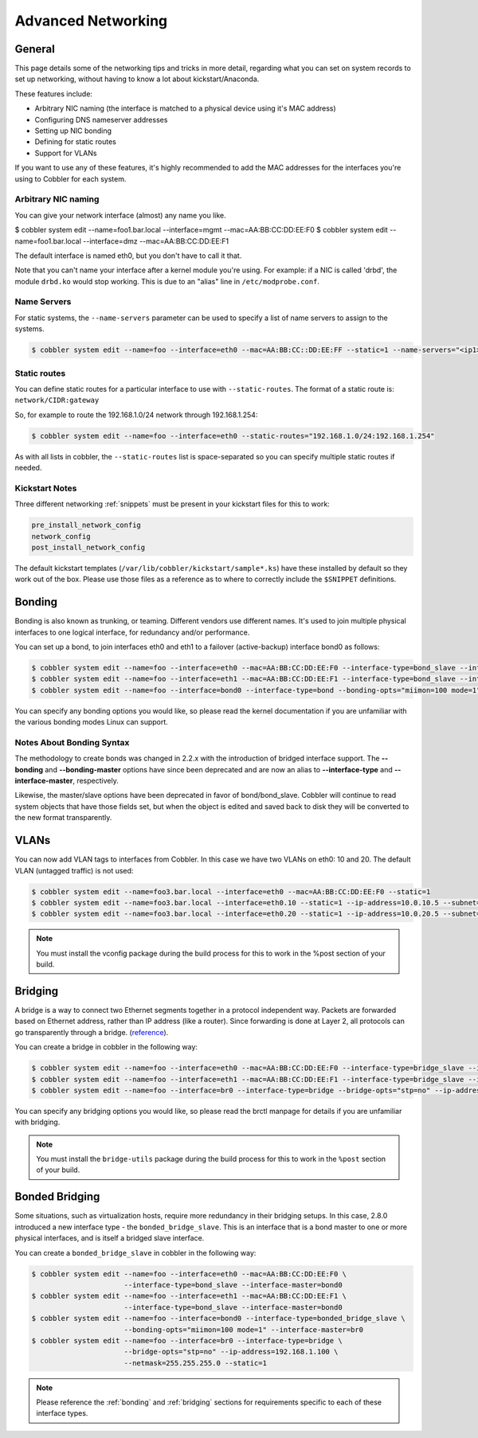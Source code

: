 .. _advanced-networking:

*******************
Advanced Networking
*******************

General
#######

This page details some of the networking tips and tricks in more detail, regarding what you can set on system records to
set up networking, without having to know a lot about kickstart/Anaconda.

These features include:

* Arbitrary NIC naming (the interface is matched to a physical device using it's MAC address)
* Configuring DNS nameserver addresses
* Setting up NIC bonding
* Defining for static routes
* Support for VLANs

If you want to use any of these features, it's highly recommended to add the MAC addresses for the interfaces you're
using to Cobbler for each system.

Arbitrary NIC naming
********************

You can give your network interface (almost) any name you like.

.. code-block:: bash

$ cobbler system edit --name=foo1.bar.local --interface=mgmt --mac=AA:BB:CC:DD:EE:F0
$ cobbler system edit --name=foo1.bar.local --interface=dmz --mac=AA:BB:CC:DD:EE:F1

The default interface is named eth0, but you don't have to call it that.

Note that you can't name your interface after a kernel module you're using. For example: if a NIC is called 'drbd', the
module ``drbd.ko`` would stop working. This is due to an "alias" line in ``/etc/modprobe.conf``.

Name Servers
************

For static systems, the ``--name-servers`` parameter can be used to specify a list of name servers to assign to the
systems.

.. code-block:: bash

    $ cobbler system edit --name=foo --interface=eth0 --mac=AA:BB:CC::DD:EE:FF --static=1 --name-servers="<ip1> <ip2>"

Static routes
*************

You can define static routes for a particular interface to use with ``--static-routes``. The format of a static route
is: ``network/CIDR:gateway``

So, for example to route the 192.168.1.0/24 network through 192.168.1.254:

.. code-block:: bash

    $ cobbler system edit --name=foo --interface=eth0 --static-routes="192.168.1.0/24:192.168.1.254"

As with all lists in cobbler, the ``--static-routes`` list is space-separated so you can specify multiple static routes
if needed.

Kickstart Notes
***************

Three different networking :ref:`snippets` must be present in your kickstart files for this to work:

.. code-block:: bash

    pre_install_network_config
    network_config
    post_install_network_config

The default kickstart templates (``/var/lib/cobbler/kickstart/sample*.ks``) have these installed by default so they work
out of the box. Please use those files as a reference as to where to correctly include the ``$SNIPPET`` definitions.

.. _bonding:

Bonding
#######

Bonding is also known as trunking, or teaming. Different vendors use different names. It's used to join multiple
physical interfaces to one logical interface, for redundancy and/or performance.

You can set up a bond, to join interfaces eth0 and eth1 to a failover (active-backup) interface bond0 as follows:

.. code-block:: bash

    $ cobbler system edit --name=foo --interface=eth0 --mac=AA:BB:CC:DD:EE:F0 --interface-type=bond_slave --interface-master=bond0
    $ cobbler system edit --name=foo --interface=eth1 --mac=AA:BB:CC:DD:EE:F1 --interface-type=bond_slave --interface-master=bond0
    $ cobbler system edit --name=foo --interface=bond0 --interface-type=bond --bonding-opts="miimon=100 mode=1" --ip-address=192.168.1.100 --netmask=255.255.255.0

You can specify any bonding options you would like, so please read the kernel documentation if you are unfamiliar with
the various bonding modes Linux can support.

Notes About Bonding Syntax
**************************

The methodology to create bonds was changed in 2.2.x with the introduction of bridged interface support. The
**--bonding** and **--bonding-master** options have since been deprecated and are now an alias to **--interface-type**
and **--interface-master**, respectively.

Likewise, the master/slave options have been deprecated in favor of bond/bond_slave. Cobbler will continue to read
system objects that have those fields set, but when the object is edited and saved back to disk they will be converted
to the new format transparently.

VLANs
#####

You can now add VLAN tags to interfaces from Cobbler. In this case we have two VLANs on eth0: 10 and 20. The default
VLAN (untagged traffic) is not used:

.. code-block:: bash

    $ cobbler system edit --name=foo3.bar.local --interface=eth0 --mac=AA:BB:CC:DD:EE:F0 --static=1
    $ cobbler system edit --name=foo3.bar.local --interface=eth0.10 --static=1 --ip-address=10.0.10.5 --subnet=255.255.255.0
    $ cobbler system edit --name=foo3.bar.local --interface=eth0.20 --static=1 --ip-address=10.0.20.5 --subnet=255.255.255.0

.. note:: You must install the vconfig package during the build process for this to work in the %post section of your
   build.

.. _bridging:

Bridging
########

A bridge is a way to connect two Ethernet segments together in a protocol independent way. Packets are forwarded based
on Ethernet address, rather than IP address (like a router). Since forwarding is done at Layer 2, all protocols can go
transparently through a bridge. (`reference <https://wiki.linuxfoundation.org/networking/bridge>`_).

You can create a bridge in cobbler in the following way:

.. code-block:: bash

    $ cobbler system edit --name=foo --interface=eth0 --mac=AA:BB:CC:DD:EE:F0 --interface-type=bridge_slave --interface-master=br0
    $ cobbler system edit --name=foo --interface=eth1 --mac=AA:BB:CC:DD:EE:F1 --interface-type=bridge_slave --interface-master=br0
    $ cobbler system edit --name=foo --interface=br0 --interface-type=bridge --bridge-opts="stp=no" --ip-address=192.168.1.100 --netmask=255.255.255.0

You can specify any bridging options you would like, so please read the brctl manpage for details if you are unfamiliar
with bridging.

.. note:: You must install the ``bridge-utils`` package during the build process for this to work in the ``%post``
   section of your build.

Bonded Bridging
###############

Some situations, such as virtualization hosts, require more redundancy in their bridging setups. In this case, 2.8.0
introduced a new interface type - the ``bonded_bridge_slave``. This is an interface that is a bond master to one or more
physical interfaces, and is itself a bridged slave interface.

You can create a ``bonded_bridge_slave`` in cobbler in the following way:

.. code-block:: bash

    $ cobbler system edit --name=foo --interface=eth0 --mac=AA:BB:CC:DD:EE:F0 \
                          --interface-type=bond_slave --interface-master=bond0
    $ cobbler system edit --name=foo --interface=eth1 --mac=AA:BB:CC:DD:EE:F1 \
                          --interface-type=bond_slave --interface-master=bond0
    $ cobbler system edit --name=foo --interface=bond0 --interface-type=bonded_bridge_slave \
                          --bonding-opts="miimon=100 mode=1" --interface-master=br0
    $ cobbler system edit --name=foo --interface=br0 --interface-type=bridge \
                          --bridge-opts="stp=no" --ip-address=192.168.1.100 \
                          --netmask=255.255.255.0 --static=1

.. note:: Please reference the :ref:`bonding` and :ref:`bridging` sections for requirements specific to each of these
   interface types.
